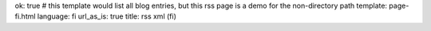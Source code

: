 ok: true
# this template would list all blog entries, but this rss page is a demo for the non-directory path
template: page-fi.html
language: fi
url_as_is: true
title: rss xml (fi)


